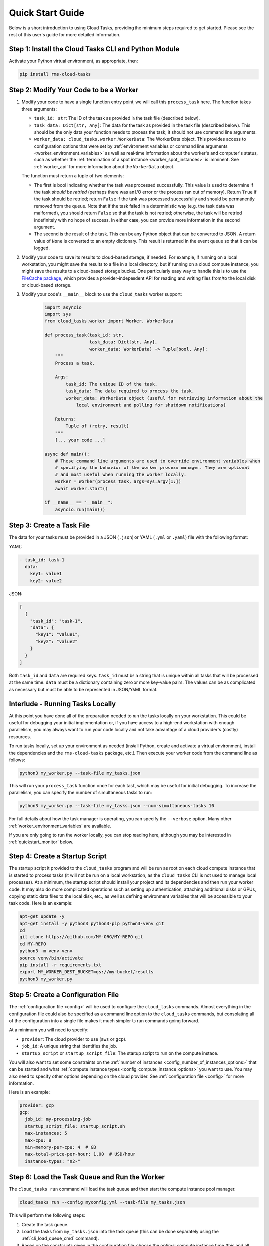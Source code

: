 Quick Start Guide
=================

Below is a short introduction to using Cloud Tasks, providing the minimum steps required to
get started. Please see the rest of this user's guide for more detailed information.

Step 1: Install the Cloud Tasks CLI and Python Module
-----------------------------------------------------

Activate your Python virtual environment, as appropriate, then:

.. code-block:: bash

    pip install rms-cloud-tasks


Step 2: Modify Your Code to be a Worker
---------------------------------------

#. Modify your code to have a single function entry point; we will call this ``process_task`` here.
   The function takes three arguments:

   - ``task_id: str``: The ID of the task as provided in the task file (described below).
   - ``task_data: Dict[str, Any]``: The data for the task as provided in the task file (described
     below). This should be the only data your function needs to process the task; it should not
     use command line arguments.
   - ``worker_data: cloud_tasks.worker.WorkerData``: The WorkerData object. This provides access to
     configuration options that were set by
     :ref:`environment variables or command line arguments <worker_environment_variables>` as well
     as real-time information about the worker's and computer's status, such as whether the
     :ref:`termination of a spot instance <worker_spot_instances>` is imminent. See
     :ref:`worker_api` for more information about the ``WorkerData`` object.

   The function must return a tuple of two elements:

   - The first is bool indicating whether the task was processed successfully. This value
     is used to determine if the task *should be retried* (perhaps there was an I/O error
     or the process ran out of memory). Return ``True`` if the task should be retried;
     return ``False`` if the task was processed successfully and should be permanently
     removed from the queue. Note that if the task failed in a deterministic way (e.g. the
     task data was malformed), you should return ``False`` so that the task is not retried;
     otherwise, the task will be retried indefinitely with no hope of success. In either
     case, you can provide more information in the second argument.

   - The second is the result of the task. This can be any Python object that can be converted to
     JSON. A return value of ``None`` is converted to an empty dictionary. This result is returned
     in the event queue so that it can be logged.

#. Modify your code to save its results to cloud-based storage, if needed. For example, if running
   on a local workstation, you might save the results to a file in a local directory, but if
   running on a cloud compute instance, you might save the results to a cloud-based storage bucket.
   One particularly easy way to handle this is to use the
   `FileCache package <https://rms-filecache.readthedocs.io/>`_, which provides a
   provider-independent API for reading and writing files from/to the local disk or cloud-based
   storage.

#. Modify your code's ``__main__`` block to use the ``cloud_tasks`` worker
   support:

    .. code-block:: python

        import asyncio
        import sys
        from cloud_tasks.worker import Worker, WorkerData

        def process_task(task_id: str,
                         task_data: Dict[str, Any],
                         worker_data: WorkerData) -> Tuple[bool, Any]:
            """
            Process a task.

            Args:
                task_id: The unique ID of the task.
                task_data: The data required to process the task.
                worker_data: WorkerData object (useful for retrieving information about the
                    local environment and polling for shutdown notifications)

            Returns:
                Tuple of (retry, result)
            """
            [... your code ...]

        async def main():
            # These command line arguments are used to override environment variables when
            # specifying the behavior of the worker process manager. They are optional
            # and most useful when running the worker locally.
            worker = Worker(process_task, args=sys.argv[1:])
            await worker.start()

        if __name__ == "__main__":
            asyncio.run(main())


Step 3: Create a Task File
--------------------------

The data for your tasks must be provided in a JSON (``.json``) or YAML (``.yml`` or
``.yaml``) file with the following format:

YAML:

.. code-block:: yaml

    - task_id: task-1
      data:
        key1: value1
        key2: value2

JSON:

.. code-block:: json

    [
      {
        "task_id": "task-1",
        "data": {
          "key1": "value1",
          "key2": "value2"
        }
      }
    ]

Both ``task_id`` and ``data`` are required keys. ``task_id`` must be a string that is unique
within all tasks that will be processed at the same time. ``data`` must be a dictionary containing
zero or more key-value pairs. The values can be as complicated as necessary but must be able to
be represented in JSON/YAML format.


Interlude - Running Tasks Locally
---------------------------------

At this point you have done all of the preparation needed to run the tasks locally on your
workstation. This could be useful for debugging your initial implementation or, if you
have access to a high-end workstation with enough parallelism, you may always want to run
your code locally and not take advantage of a cloud provider's (costly) resources.

To run tasks locally, set up your environment as needed (install Python, create and
activate a virtual environment, install the dependencies and the ``rms-cloud-tasks``
package, etc.). Then execute your worker code from the command line as follows:

.. code-block:: bash

    python3 my_worker.py --task-file my_tasks.json

This will run your ``process_task`` function once for each task, which may be useful for
initial debugging. To increase the parallelism, you can specify the number of simultaneous
tasks to run:

.. code-block:: bash

    python3 my_worker.py --task-file my_tasks.json --num-simultaneous-tasks 10

For full details about how the task manager is operating, you can specify the
``--verbose`` option. Many other :ref:`worker_environment_variables` are available.

If you are only going to run the worker locally, you can stop reading here, although
you may be interested in :ref:`quickstart_monitor` below.


Step 4: Create a Startup Script
-------------------------------

The startup script it provided to the ``cloud_tasks`` program and will be run as root on
each cloud compute instance that is started to process tasks (it will not be run on a
local workstation, as the ``cloud_tasks`` CLI is not used to manage local processes). At a
minimum, the startup script should install your project and its dependencies and then run
your worker code. It may also do more complicated operations such as setting up
authentication, attaching additional disks or GPUs, copying static data files to the local
disk, etc., as well as defining environment variables that will be accessible to your task
code. Here is an example:

.. code-block:: bash

    apt-get update -y
    apt-get install -y python3 python3-pip python3-venv git
    cd
    git clone https://github.com/MY-ORG/MY-REPO.git
    cd MY-REPO
    python3 -m venv venv
    source venv/bin/activate
    pip install -r requirements.txt
    export MY_WORKER_DEST_BUCKET=gs://my-bucket/results
    python3 my_worker.py


Step 5: Create a Configuration File
-----------------------------------

The :ref:`configuration file <config>` will be used to configure the ``cloud_tasks`` commands.
Almost everything in the configuration file could also be specified as a command line option to the
``cloud_tasks`` commands, but consolating all of the configuration into a single file makes it much
simpler to run commands going forward.

At a minimum you will need to specify:

- ``provider``: The cloud provider to use (``aws`` or ``gcp``).
- ``job_id``: A unique string that identifies the job.
- ``startup_script`` or ``startup_script_file``: The startup script to run on the compute instace.

You will also want to set some constraints on the
:ref:`number of instances <config_number_of_instances_options>` that can be started and
what :ref:`compute instance types <config_compute_instance_options>` you want to use. You may
also need to specify other options depending on the cloud provider. See
:ref:`configuration file <config>` for more information.

Here is an example:

.. code-block:: yaml

    provider: gcp
    gcp:
      job_id: my-processing-job
      startup_script_file: startup_script.sh
      max-instances: 5
      max-cpu: 8
      min-memory-per-cpu: 4  # GB
      max-total-price-per-hour: 1.00  # USD/hour
      instance-types: "n2-"


Step 6: Load the Task Queue and Run the Worker
----------------------------------------------

The ``cloud_tasks run`` command will load the task queue and then start the compute instance
pool manager.

.. code-block:: bash

    cloud_tasks run --config myconfig.yml --task-file my_tasks.json

This will perform the following steps:

#. Create the task queue.

#. Load the tasks from ``my_tasks.json`` into the task queue (this can be done separately using
   the :ref:`cli_load_queue_cmd` command).

#. Based on the constraints given in the configuration file, choose the optimal compute
   instance type (this and all subsequent steps can be done separately using the
   :ref:`cli_manage_pool_cmd` command).

#. Based on the constraints given in the configuration file, choose the optimal number of
   compute instances.

#. Create the chosen number of compute instances. Each will run the startup script.

#. Monitor the compute instances and replace them if they fail or are terminated.

#. Monitor the task queue and terminate the compute instances once it is empty, if this
   functionality is supported by the cloud provider.


.. _quickstart_monitor:

Step 7: Monitor the Job
-----------------------

As tasks run, their status may optionally be sent to a local file and/or a cloud-based
event queue. By default, if the tasks are read from a cloud-based task queue, their status
is sent to a cloud-based event queue, and if the tasks are read from a local file, their
status is sent to a local file.

If a local event log is used while tasks are running on a local workstation, the event
log can be monitored manually using standard Unix tools such as ``tail`` or ``less``.
You may also write separate programs to process the event log and make reports as
necessary.

If a cloud-based event queue is used, Cloud Tasks provides a way to monitor the queue,
report on the status of each task, save the events to a file, and collect statistics:

.. code-block:: bash

    cloud_tasks monitor_event_queue --config myconfig.yml --output-file events.json


.. _quickstart_stop:

Step 8: Stop the Job
--------------------

Once you see that all jobs have been processed, you can use the :ref:`cli_stop_cmd`
command. This will terminate the compute instances.

.. code-block:: bash

    cloud_tasks stop --config myconfig.yml


.. _quickstart_purge_queue:

Step 9: Purge the Task Queue
----------------------------

If you want to purge the task and event queues of any remaining contents, you can use
the :ref:`cli_purge_queue_cmd` command. Assuming you have successfully processed all tasks
and monitored the event queue, these queues should already be empty. Either way you will
now be starting with a clean slate if you want to run the job again.

.. code-block:: bash

    cloud_tasks purge_queue --config myconfig.yml
